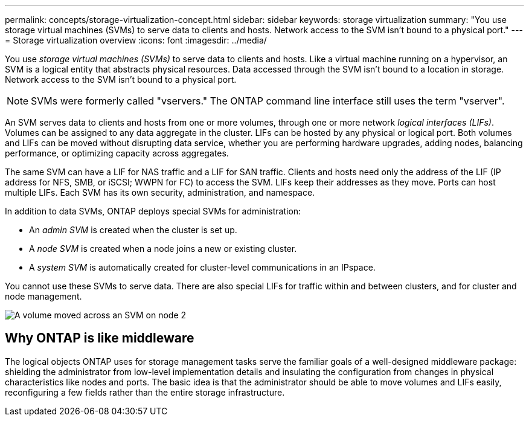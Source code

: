---
permalink: concepts/storage-virtualization-concept.html
sidebar: sidebar
keywords: storage virtualization
summary: "You use storage virtual machines (SVMs) to serve data to clients and hosts. Network access to the SVM isn't bound to a physical port."
---
= Storage virtualization overview 
:icons: font
:imagesdir: ../media/

[.lead]
You use _storage virtual machines (SVMs)_ to serve data to clients and hosts. Like a virtual machine running on a hypervisor, an SVM is a logical entity that abstracts physical resources. Data accessed through the SVM isn't bound to a location in storage. Network access to the SVM isn't bound to a physical port.

[NOTE]
SVMs were formerly called "vservers." The ONTAP command line interface still uses the term "vserver".

An SVM serves data to clients and hosts from one or more volumes, through one or more network _logical interfaces (LIFs)_. Volumes can be assigned to any data aggregate in the cluster. LIFs can be hosted by any physical or logical port. Both volumes and LIFs can be moved without disrupting data service, whether you are performing hardware upgrades, adding nodes, balancing performance, or optimizing capacity across aggregates.

The same SVM can have a LIF for NAS traffic and a LIF for SAN traffic. Clients and hosts need only the address of the LIF (IP address for NFS, SMB, or iSCSI; WWPN for FC) to access the SVM. LIFs keep their addresses as they move. Ports can host multiple LIFs. Each SVM has its own security, administration, and namespace.

In addition to data SVMs, ONTAP deploys special SVMs for administration:

* An _admin SVM_ is created when the cluster is set up.
* A _node SVM_ is created when a node joins a new or existing cluster.
* A _system SVM_ is automatically created for cluster-level communications in an IPspace.

You cannot use these SVMs to serve data. There are also special LIFs for traffic within and between clusters, and for cluster and node management.

image:volume-move.gif[A volume moved across an SVM on node 2]

== Why ONTAP is like middleware

The logical objects ONTAP uses for storage management tasks serve the familiar goals of a well-designed middleware package: shielding the administrator from low-level implementation details and insulating the configuration from changes in physical characteristics like nodes and ports. The basic idea is that the administrator should be able to move volumes and LIFs easily, reconfiguring a few fields rather than the entire storage infrastructure.
